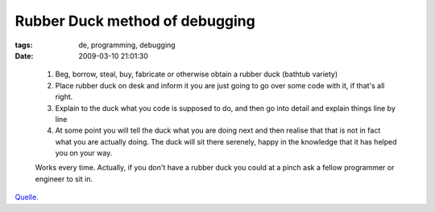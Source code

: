 Rubber Duck method of debugging
===============================

:tags: de, programming, debugging
:date: 2009-03-10 21:01:30

..
   
   #. Beg, borrow, steal, buy, fabricate or otherwise obtain a rubber duck (bathtub variety)
   #. Place rubber duck on desk and inform it you are just going to go over some code with it, if that's all right.
   #. Explain to the duck what you code is supposed to do, and then go into detail and explain things line by line
   #. At some point you will tell the duck what you are doing next and then realise that that is not in fact what you are actually doing.  The duck will sit there serenely, happy in the knowledge that it has helped you on your way.
   
   Works every time.  Actually, if you don't have a rubber duck you could at a pinch ask a fellow programmer or engineer to sit in.

`Quelle. <http://lists.ethernal.org/oldarchives/cantlug-0211/msg00174.html>`_
